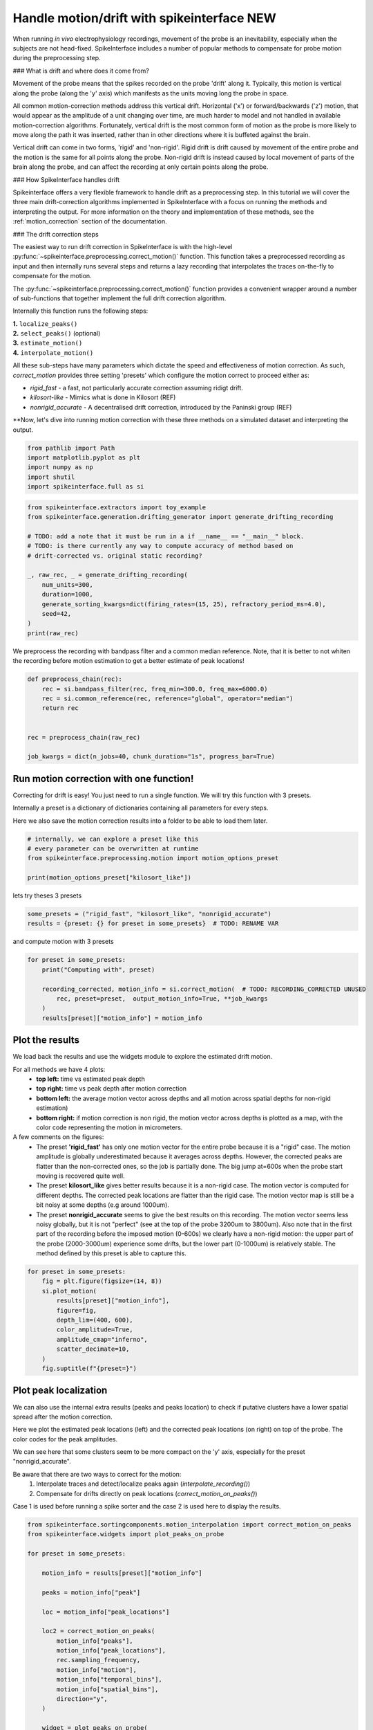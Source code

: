 
.. DO NOT EDIT.
.. THIS FILE WAS AUTOMATICALLY GENERATED BY SPHINX-GALLERY.
.. TO MAKE CHANGES, EDIT THE SOURCE PYTHON FILE:
.. "long_tutorials\handle_drift\plot_handle_drift.py"
.. LINE NUMBERS ARE GIVEN BELOW.

.. only:: html

    .. note::
        :class: sphx-glr-download-link-note

        :ref:`Go to the end <sphx_glr_download_long_tutorials_handle_drift_plot_handle_drift.py>`
        to download the full example code.

.. rst-class:: sphx-glr-example-title

.. _sphx_glr_long_tutorials_handle_drift_plot_handle_drift.py:


Handle motion/drift with spikeinterface NEW
===========================================

When running *in vivo* electrophysiology recordings, movement of the probe is
an inevitability, especially when the subjects are not head-fixed. SpikeInterface
includes a number of popular methods to compensate for probe motion during the
preprocessing step.

### What is drift and where does it come from?

Movement of the probe means that the spikes recorded on the probe 'drift' along it.
Typically, this motion is vertical along the probe (along the 'y' axis) which
manifests as the units moving long the probe in space.

All common motion-correction methods address this vertical drift. Horizontal ('x')
or forward/backwards ('z') motion, that would appear as the amplitude of a unit
changing over time, are much harder to model and not handled in available motion-correction algorithms.
Fortunately, vertical drift is the most common form of motion as the probe is
more likely to move along the path it was inserted, rather than in other directions
where it is buffeted against the brain.

Vertical drift can come in two forms, 'rigid' and 'non-rigid'. Rigid drift
is drift caused by movement of the entire probe and the motion is the
same for all points along the probe. Non-rigid drift is instead caused by
local movement of parts of the brain along the probe, and can affect
the recording at only certain points along the probe.

### How SpikeInterface handles drift

Spikeinterface offers a very flexible framework to handle drift as a
preprocessing step. In this tutorial we will cover the three main
drift-correction algorithms implemented in SpikeInterface with
a focus on running the methods and interpreting the output. For
more information on the theory and implementation of these methods,
see the :ref:`motion_correction` section of the documentation.

### The drift correction steps

The easiest way to run drift correction in SpikeInterface is with the
high-level :py:func:`~spikeinterface.preprocessing.correct_motion()` function.
This function takes a preprocessed recording as input and then internally runs
several steps and returns a lazy recording that interpolates the traces on-the-fly
to compensate for the motion.

The
:py:func:`~spikeinterface.preprocessing.correct_motion()`
function provides a convenient wrapper around a number of sub-functions
that together implement the full drift correction algorithm.

Internally this function runs the following steps:

| **1.** ``localize_peaks()``
| **2.** ``select_peaks()`` (optional)
| **3.** ``estimate_motion()``
| **4.** ``interpolate_motion()``

All these sub-steps have many parameters which dictate the
speed and effectiveness of motion correction. As such, `correct_motion`
provides three setting 'presets' which configure the motion correct
to proceed either as:

* `rigid_fast` - a fast, not particularly accurate correction assuming ridigt drift.
* `kilosort-like` - Mimics what is done in Kilosort (REF)
* `nonrigid_accurate` - A decentralised drift correction, introduced by the Paninski group (REF)

**Now, let's dive into running motion correction with these three
methods on a simulated dataset and interpreting the output.

.. GENERATED FROM PYTHON SOURCE LINES 75-77

.. seealso::
    hello world

.. GENERATED FROM PYTHON SOURCE LINES 77-84

.. code-block:: Python


    from pathlib import Path
    import matplotlib.pyplot as plt
    import numpy as np
    import shutil
    import spikeinterface.full as si


.. GENERATED FROM PYTHON SOURCE LINES 85-100

.. code-block:: Python

    from spikeinterface.extractors import toy_example
    from spikeinterface.generation.drifting_generator import generate_drifting_recording

    # TODO: add a note that it must be run in a if __name__ == "__main__" block.
    # TODO: is there currently any way to compute accuracy of method based on
    # drift-corrected vs. original static recording?

    _, raw_rec, _ = generate_drifting_recording(
        num_units=300,
        duration=1000,
        generate_sorting_kwargs=dict(firing_rates=(15, 25), refractory_period_ms=4.0),
        seed=42,
    )
    print(raw_rec)


.. GENERATED FROM PYTHON SOURCE LINES 101-104

We preprocess the recording with bandpass filter and a common median reference.
Note, that it is better to not whiten the recording before motion estimation
to get a better estimate of peak locations!

.. GENERATED FROM PYTHON SOURCE LINES 104-115

.. code-block:: Python


    def preprocess_chain(rec):
        rec = si.bandpass_filter(rec, freq_min=300.0, freq_max=6000.0)
        rec = si.common_reference(rec, reference="global", operator="median")
        return rec


    rec = preprocess_chain(raw_rec)

    job_kwargs = dict(n_jobs=40, chunk_duration="1s", progress_bar=True)


.. GENERATED FROM PYTHON SOURCE LINES 116-125

Run motion correction with one function!
----------------------------------------

Correcting for drift is easy! You just need to run a single function.
We will try this function with 3 presets.

Internally a preset is a dictionary of dictionaries containing all parameters for every steps.

Here we also save the motion correction results into a folder to be able to load them later.

.. GENERATED FROM PYTHON SOURCE LINES 125-132

.. code-block:: Python


    # internally, we can explore a preset like this
    # every parameter can be overwritten at runtime
    from spikeinterface.preprocessing.motion import motion_options_preset

    print(motion_options_preset["kilosort_like"])


.. GENERATED FROM PYTHON SOURCE LINES 133-134

lets try theses 3 presets

.. GENERATED FROM PYTHON SOURCE LINES 134-137

.. code-block:: Python

    some_presets = ("rigid_fast", "kilosort_like", "nonrigid_accurate")
    results = {preset: {} for preset in some_presets}  # TODO: RENAME VAR


.. GENERATED FROM PYTHON SOURCE LINES 138-139

and compute motion with 3 presets

.. GENERATED FROM PYTHON SOURCE LINES 139-148

.. code-block:: Python


    for preset in some_presets:
        print("Computing with", preset)

        recording_corrected, motion_info = si.correct_motion(  # TODO: RECORDING_CORRECTED UNUSED
            rec, preset=preset,  output_motion_info=True, **job_kwargs
        )
        results[preset]["motion_info"] = motion_info


.. GENERATED FROM PYTHON SOURCE LINES 149-174

Plot the results
----------------

We load back the results and use the widgets module to explore the estimated drift motion.

For all methods we have 4 plots:
  * **top left:** time vs estimated peak depth
  * **top right:** time vs peak depth after motion correction
  * **bottom left:** the average motion vector across depths and all motion across spatial depths for non-rigid estimation)
  * **bottom right:** if motion correction is non rigid, the motion vector across depths is plotted as a map, with the color code representing the motion in micrometers.

A few comments on the figures:
  * The preset **'rigid_fast'** has only one motion vector for the entire probe because it is a "rigid" case.
    The motion amplitude is globally underestimated because it averages across depths.
    However, the corrected peaks are flatter than the non-corrected ones, so the job is partially done.
    The big jump at=600s when the probe start moving is recovered quite well.
  * The preset **kilosort_like** gives better results because it is a non-rigid case.
    The motion vector is computed for different depths.
    The corrected peak locations are flatter than the rigid case.
    The motion vector map is still be a bit noisy at some depths (e.g around 1000um).
  * The preset **nonrigid_accurate** seems to give the best results on this recording.
    The motion vector seems less noisy globally, but it is not "perfect" (see at the top of the probe 3200um to 3800um).
    Also note that in the first part of the recording before the imposed motion (0-600s) we clearly have a non-rigid motion:
    the upper part of the probe (2000-3000um) experience some drifts, but the lower part (0-1000um) is relatively stable.
    The method defined by this preset is able to capture this.

.. GENERATED FROM PYTHON SOURCE LINES 174-187

.. code-block:: Python


    for preset in some_presets:
        fig = plt.figure(figsize=(14, 8))
        si.plot_motion(
            results[preset]["motion_info"],
            figure=fig,
            depth_lim=(400, 600),
            color_amplitude=True,
            amplitude_cmap="inferno",
            scatter_decimate=10,
        )
        fig.suptitle(f"{preset=}")


.. GENERATED FROM PYTHON SOURCE LINES 188-206

Plot peak localization
----------------------

We can also use the internal extra results (peaks and peaks location) to check if putative
clusters have a lower spatial spread after the motion correction.

Here we plot the estimated peak locations (left) and the corrected peak locations
(on right) on top of the probe.
The color codes for the peak amplitudes.

We can see here that some clusters seem to be more compact on the 'y' axis, especially
for the preset "nonrigid_accurate".

Be aware that there are two ways to correct for the motion:
  1. Interpolate traces and detect/localize peaks again  (`interpolate_recording()`)
  2. Compensate for drifts directly on peak locations (`correct_motion_on_peaks()`)

Case 1 is used before running a spike sorter and the case 2 is used here to display the results.

.. GENERATED FROM PYTHON SOURCE LINES 206-273

.. code-block:: Python


    from spikeinterface.sortingcomponents.motion_interpolation import correct_motion_on_peaks
    from spikeinterface.widgets import plot_peaks_on_probe

    for preset in some_presets:

        motion_info = results[preset]["motion_info"]

        peaks = motion_info["peak"]

        loc = motion_info["peak_locations"]

        loc2 = correct_motion_on_peaks(
            motion_info["peaks"],
            motion_info["peak_locations"],
            rec.sampling_frequency,
            motion_info["motion"],
            motion_info["temporal_bins"],
            motion_info["spatial_bins"],
            direction="y",
        )

        widget = plot_peaks_on_probe(
            rec, [peaks, peaks], [loc, loc2]
        )


        if False:
            fig, axs = plt.subplots(ncols=2, figsize=(12, 8), sharey=True)

            ax = axs[0]
            si.plot_probe_map(rec, ax=ax)

            motion_info = results[preset]["motion_info"]

            peaks = motion_info["peaks"]
            sr = rec.get_sampling_frequency()
            time_lim0 = 0
            time_lim1 = 50
            mask = (peaks["sample_index"] > int(sr * time_lim0)) & (peaks["sample_index"] < int(sr * time_lim1))
            sl = slice(None, None, 5)
            amps = np.abs(peaks["amplitude"][mask][sl])
            amps /= np.quantile(amps, 0.95)
            c = plt.get_cmap("inferno")(amps)

            color_kargs = dict(alpha=0.2, s=2, c=c)

            loc = motion_info["peak_locations"]
            ax.scatter(loc["x"][mask][sl], loc["y"][mask][sl], **color_kargs)

            loc2 = correct_motion_on_peaks(
                motion_info["peaks"],
                motion_info["peak_locations"],
                rec.sampling_frequency,
                motion_info["motion"],
                motion_info["temporal_bins"],
                motion_info["spatial_bins"],
                direction="y",
            )

            ax = axs[1]
            si.plot_probe_map(rec, ax=ax)
            ax.scatter(loc2["x"][mask][sl], loc2["y"][mask][sl], **color_kargs)

            ax.set_ylim(400, 600)
            fig.suptitle(f"{preset=}")


.. GENERATED FROM PYTHON SOURCE LINES 274-279

Accuracy and Run Times
----------------------

Presets and related methods have differents accuracies but also computation speeds.
It is good to have this in mind!

.. GENERATED FROM PYTHON SOURCE LINES 279-293

.. code-block:: Python


    run_times = []
    for preset in some_presets:
        run_times.append(results[preset]["motion_info"]["run_times"])
    keys = run_times[0].keys()

    bottom = np.zeros(len(run_times))
    fig, ax = plt.subplots()
    for k in keys:
        rtimes = np.array([rt[k] for rt in run_times])
        if np.any(rtimes > 0.0):
            ax.bar(some_presets, rtimes, bottom=bottom, label=k)
        bottom += rtimes
    ax.legend()


.. _sphx_glr_download_long_tutorials_handle_drift_plot_handle_drift.py:

.. only:: html

  .. container:: sphx-glr-footer sphx-glr-footer-example

    .. container:: sphx-glr-download sphx-glr-download-jupyter

      :download:`Download Jupyter notebook: plot_handle_drift.ipynb <plot_handle_drift.ipynb>`

    .. container:: sphx-glr-download sphx-glr-download-python

      :download:`Download Python source code: plot_handle_drift.py <plot_handle_drift.py>`


.. only:: html

 .. rst-class:: sphx-glr-signature

    `Gallery generated by Sphinx-Gallery <https://sphinx-gallery.github.io>`_
